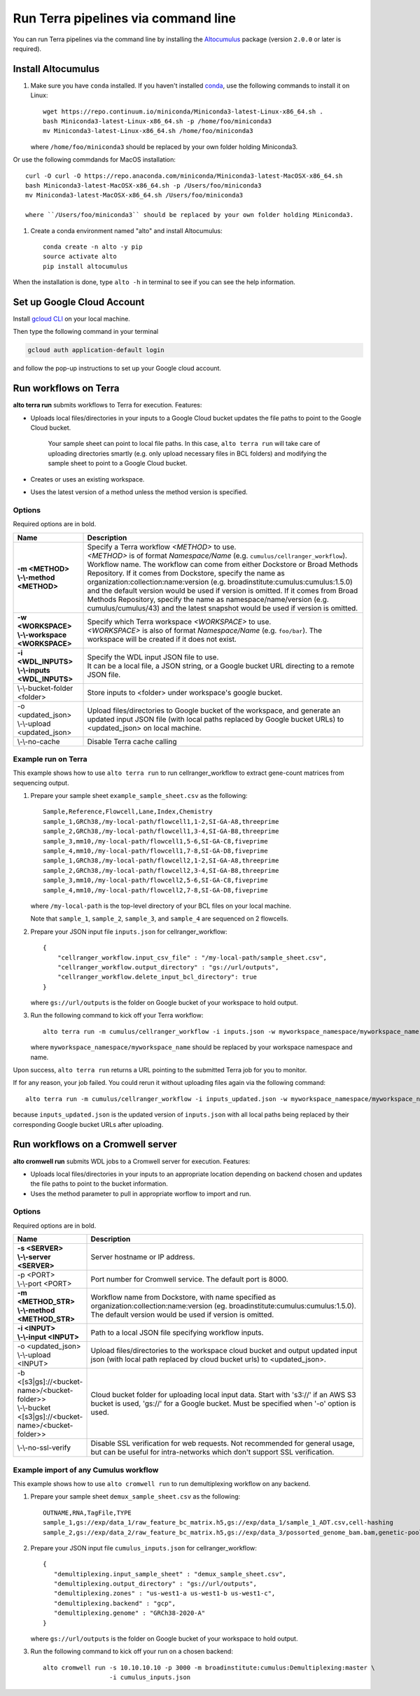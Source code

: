 Run Terra pipelines via command line
----------------------------------------------

You can run Terra pipelines via the command line by installing the Altocumulus_ package (version ``2.0.0`` or later is required).

Install Altocumulus
^^^^^^^^^^^^^^^^^^^^^

#. Make sure you have ``conda`` installed. If you haven't installed conda_, use the following commands to install it on Linux::

    wget https://repo.continuum.io/miniconda/Miniconda3-latest-Linux-x86_64.sh .
    bash Miniconda3-latest-Linux-x86_64.sh -p /home/foo/miniconda3
    mv Miniconda3-latest-Linux-x86_64.sh /home/foo/miniconda3

   where ``/home/foo/miniconda3`` should be replaced by your own folder holding Miniconda3.

Or use the following commdands for MacOS installation::

    curl -O curl -O https://repo.anaconda.com/miniconda/Miniconda3-latest-MacOSX-x86_64.sh
    bash Miniconda3-latest-MacOSX-x86_64.sh -p /Users/foo/miniconda3
    mv Miniconda3-latest-MacOSX-x86_64.sh /Users/foo/miniconda3

    where ``/Users/foo/miniconda3`` should be replaced by your own folder holding Miniconda3.

#. Create a conda environment named "alto" and install Altocumulus::

    conda create -n alto -y pip
    source activate alto
    pip install altocumulus

When the installation is done, type ``alto -h`` in terminal to see if you can see the help information.

Set up Google Cloud Account
^^^^^^^^^^^^^^^^^^^^^^^^^^^

Install `gcloud CLI`_ on your local machine.

Then type the following command in your terminal

.. code-block:: bash

    gcloud auth application-default login

and follow the pop-up instructions to set up your Google cloud account.

Run workflows on Terra
^^^^^^^^^^^^^^^^^^^^^^^^^^^^^^^^^^^^^^^^^^

**alto terra run** submits workflows to Terra for execution. Features:

- Uploads local files/directories in your inputs to a Google Cloud bucket updates the file paths to point to the Google Cloud bucket.

   Your sample sheet can point to local file paths. In this case, ``alto terra run`` will take care of uploading directories smartly (e.g. only upload necessary files in BCL folders) and modifying the sample sheet to point to a Google Cloud bucket.

- Creates or uses an existing workspace.

- Uses the latest version of a method unless the method version is specified.

Options
+++++++

Required options are in bold.

.. list-table::
    :widths: 5 20
    :header-rows: 1

    * - Name
      - Description
    * - | **-m <METHOD>**
        | **\\-\\-method <METHOD>**
      - | Specify a Terra workflow *<METHOD>* to use.
        | *<METHOD>* is of format *Namespace/Name* (e.g. ``cumulus/cellranger_workflow``).
        | Workflow name. The workflow can come from either Dockstore or Broad Methods Repository. If it comes from Dockstore, specify the name as organization:collection:name:version (e.g. broadinstitute:cumulus:cumulus:1.5.0) and the default version would be used if version is omitted. If it comes from Broad Methods Repository, specify the name as namespace/name/version (e.g. cumulus/cumulus/43) and the latest snapshot would be used if version is omitted.
    * - | **-w <WORKSPACE>**
        | **\\-\\-workspace <WORKSPACE>**
      - | Specify which Terra workspace *<WORKSPACE>* to use.
        | *<WORKSPACE>* is also of format *Namespace/Name* (e.g. ``foo/bar``). The workspace will be created if it does not exist.
    * - | **-i <WDL_INPUTS>**
        | **\\-\\-inputs <WDL_INPUTS>**
      - | Specify the WDL input JSON file to use.
        | It can be a local file, a JSON string, or a Google bucket URL directing to a remote JSON file.
    * - | \\-\\-bucket-folder <folder>
      - | Store inputs to <folder> under workspace's google bucket.
    * - | -o <updated_json>
        | \\-\\-upload <updated_json>
      - | Upload files/directories to Google bucket of the workspace, and generate an updated input JSON file (with local paths replaced by Google bucket URLs) to <updated_json> on local machine.
    * - | \\-\\-no-cache
      - | Disable Terra cache calling

Example run on Terra
+++++++++++++++++++++++++

This example shows how to use ``alto terra run`` to run cellranger_workflow to extract gene-count matrices from sequencing output.

#. Prepare your sample sheet ``example_sample_sheet.csv`` as the following::

    Sample,Reference,Flowcell,Lane,Index,Chemistry
    sample_1,GRCh38,/my-local-path/flowcell1,1-2,SI-GA-A8,threeprime
    sample_2,GRCh38,/my-local-path/flowcell1,3-4,SI-GA-B8,threeprime
    sample_3,mm10,/my-local-path/flowcell1,5-6,SI-GA-C8,fiveprime
    sample_4,mm10,/my-local-path/flowcell1,7-8,SI-GA-D8,fiveprime
    sample_1,GRCh38,/my-local-path/flowcell2,1-2,SI-GA-A8,threeprime
    sample_2,GRCh38,/my-local-path/flowcell2,3-4,SI-GA-B8,threeprime
    sample_3,mm10,/my-local-path/flowcell2,5-6,SI-GA-C8,fiveprime
    sample_4,mm10,/my-local-path/flowcell2,7-8,SI-GA-D8,fiveprime

   where ``/my-local-path`` is the top-level directory of your BCL files on your local machine.

   Note that ``sample_1``, ``sample_2``, ``sample_3``, and ``sample_4`` are sequenced on 2 flowcells.


#. Prepare your JSON input file ``inputs.json`` for cellranger_workflow::

    {
        "cellranger_workflow.input_csv_file" : "/my-local-path/sample_sheet.csv",
        "cellranger_workflow.output_directory" : "gs://url/outputs",
        "cellranger_workflow.delete_input_bcl_directory": true
    }

   where ``gs://url/outputs`` is the folder on Google bucket of your workspace to hold output.

#. Run the following command to kick off your Terra workflow::

    alto terra run -m cumulus/cellranger_workflow -i inputs.json -w myworkspace_namespace/myworkspace_name -o inputs_updated.json

   where ``myworkspace_namespace/myworkspace_name`` should be replaced by your workspace namespace and name.


Upon success, ``alto terra run`` returns a URL pointing to the submitted Terra job for you to monitor.

If for any reason, your job failed. You could rerun it without uploading files again via the following command::

    alto terra run -m cumulus/cellranger_workflow -i inputs_updated.json -w myworkspace_namespace/myworkspace_name

because ``inputs_updated.json`` is the updated version of ``inputs.json`` with all local paths being replaced by their corresponding Google bucket URLs after uploading.


Run workflows on a Cromwell server
^^^^^^^^^^^^^^^^^^^^^^^^^^^^^^^^^^^^^^^^^^

**alto cromwell run** submits WDL jobs to a Cromwell server for execution. Features:

- Uploads local files/directories in your inputs to an appropriate location depending on backend chosen and updates the file paths to point to the bucket information.

- Uses the method parameter to pull in appropriate worflow to import and run.

Options
+++++++

Required options are in bold.

.. list-table::
    :widths: 5 20
    :header-rows: 1

    * - Name
      - Description
    * - | **-s <SERVER>**
        | **\\-\\-server <SERVER>**
      - | Server hostname or IP address.
    * - | -p <PORT>
        | \\-\\-port <PORT>
      - | Port number for Cromwell service. The default port is 8000.
    * - | **-m <METHOD_STR>**
        | **\\-\\-method <METHOD_STR>**
      - | Workflow name from Dockstore, with name specified as organization:collection:name:version (eg. broadinstitute:cumulus:cumulus:1.5.0). The default version would be used if version is omitted.
    * - | **-i <INPUT>**
        | **\\-\\-input <INPUT>**
      - | Path to a local JSON file specifying workflow inputs.
    * - | -o <updated_json>
        | \\-\\-upload <INPUT>
      - | Upload files/directories to the workspace cloud bucket and output updated input json (with local path replaced by cloud bucket urls) to <updated_json>.
    * - | -b <[s3|gs]://<bucket-name>/<bucket-folder>>
        | \\-\\-bucket <[s3|gs]://<bucket-name>/<bucket-folder>>
      - | Cloud bucket folder for uploading local input data. Start with 's3://' if an AWS S3 bucket is used, 'gs://' for a Google bucket. Must be specified when '-o' option is used.
    * - | \\-\\-no-ssl-verify
      - | Disable SSL verification for web requests. Not recommended for general usage, but can be useful for intra-networks which don't support SSL verification.

Example import of any Cumulus workflow
++++++++++++++++++++++++++++++++++++++++++

This example shows how to use ``alto cromwell run`` to run demultiplexing workflow on any backend.

#. Prepare your sample sheet ``demux_sample_sheet.csv`` as the following::

     OUTNAME,RNA,TagFile,TYPE
     sample_1,gs://exp/data_1/raw_feature_bc_matrix.h5,gs://exp/data_1/sample_1_ADT.csv,cell-hashing
     sample_2,gs://exp/data_2/raw_feature_bc_matrix.h5,gs://exp/data_3/possorted_genome_bam.bam,genetic-pooling

#. Prepare your JSON input file ``cumulus_inputs.json`` for cellranger_workflow::

     {
        "demultiplexing.input_sample_sheet" : "demux_sample_sheet.csv",
        "demultiplexing.output_directory" : "gs://url/outputs",
        "demultiplexing.zones" : "us-west1-a us-west1-b us-west1-c",
        "demultiplexing.backend" : "gcp",
        "demultiplexing.genome" : "GRCh38-2020-A"
     }

   where ``gs://url/outputs`` is the folder on Google bucket of your workspace to hold output.

#. Run the following command to kick off your run on a chosen backend::

    alto cromwell run -s 10.10.10.10 -p 3000 -m broadinstitute:cumulus:Demultiplexing:master \
                      -i cumulus_inputs.json


.. _conda: https://docs.conda.io/en/latest/miniconda.html
.. _Altocumulus: https://pypi.org/project/altocumulus/
.. _gcloud CLI: https://cloud.google.com/sdk/docs/install
